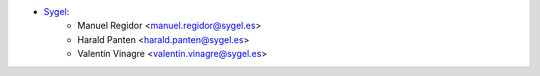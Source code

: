* `Sygel <https://sygel.es>`_:
    * Manuel Regidor <manuel.regidor@sygel.es>
    * Harald Panten <harald.panten@sygel.es>
    * Valentín Vinagre <valentin.vinagre@sygel.es>
